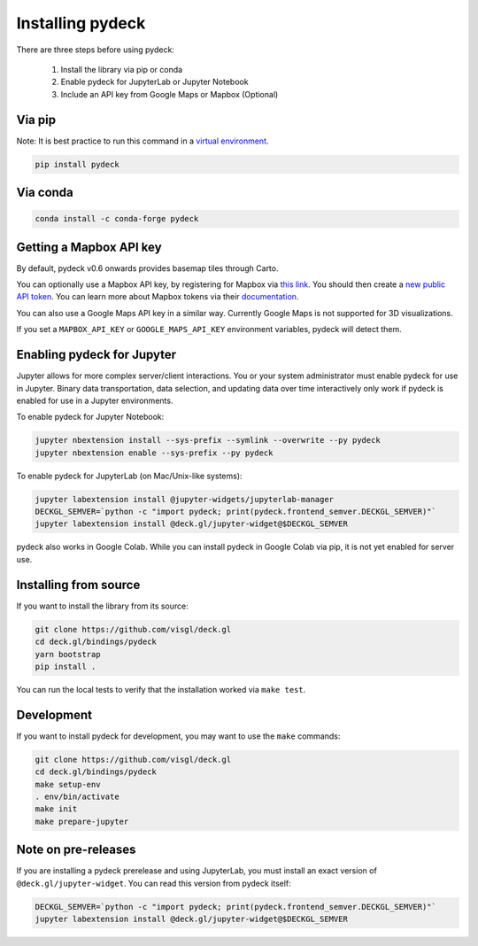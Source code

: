 Installing pydeck
=================

There are three steps before using pydeck:

        1. Install the library via pip or conda
        2. Enable pydeck for JupyterLab or Jupyter Notebook
        3. Include an API key from Google Maps or Mapbox (Optional)

Via pip
^^^^^^^

Note: It is best practice to run this command in a `virtual environment <https://docs.python.org/3/library/venv.html#creating-virtual-environments>`_.

.. code-block:: bash

        pip install pydeck

Via conda
^^^^^^^^^

.. code-block:: bash

        conda install -c conda-forge pydeck


Getting a Mapbox API key
^^^^^^^^^^^^^^^^^^^^^^^^

By default, pydeck v0.6 onwards provides basemap tiles through Carto.

You can optionally use a Mapbox API key, by 
registering for Mapbox via `this link <https://account.mapbox.com/auth/signup/>`_. 
You should then create a `new public API token <https://account.mapbox.com/access-tokens/>`_.
You can learn more about Mapbox tokens via their `documentation <https://docs.mapbox.com/help/how-mapbox-works/access-tokens/#how-access-tokens-work>`_.

You can also use a Google Maps API key in a similar way. Currently Google Maps is not supported for 3D visualizations.

If you set a ``MAPBOX_API_KEY`` or ``GOOGLE_MAPS_API_KEY`` environment variables, pydeck will detect them. 

Enabling pydeck for Jupyter
^^^^^^^^^^^^^^^^^^^^^^^^^^^

Jupyter allows for more complex server/client interactions. You or your system administrator
must enable pydeck for use in Jupyter. Binary data transportation, data selection, and updating data over time
interactively only work if pydeck is enabled for use in a Jupyter environments.

To enable pydeck for Jupyter Notebook:

.. code-block:: bash

        jupyter nbextension install --sys-prefix --symlink --overwrite --py pydeck
        jupyter nbextension enable --sys-prefix --py pydeck

To enable pydeck for JupyterLab (on Mac/Unix-like systems):

.. code-block:: bash

        jupyter labextension install @jupyter-widgets/jupyterlab-manager
        DECKGL_SEMVER=`python -c "import pydeck; print(pydeck.frontend_semver.DECKGL_SEMVER)"`
        jupyter labextension install @deck.gl/jupyter-widget@$DECKGL_SEMVER


pydeck also works in Google Colab. While you can install pydeck in Google Colab via pip, it is not yet enabled for server use.

Installing from source
^^^^^^^^^^^^^^^^^^^^^^

If you want to install the library from its source:

.. code-block:: bash

        git clone https://github.com/visgl/deck.gl
        cd deck.gl/bindings/pydeck
        yarn bootstrap
        pip install .

You can run the local tests to verify that the installation worked via ``make test``.

Development
^^^^^^^^^^^

If you want to install pydeck for development, you may want to use the ``make`` commands:

.. code-block:: bash

        git clone https://github.com/visgl/deck.gl
        cd deck.gl/bindings/pydeck
        make setup-env
        . env/bin/activate
        make init
        make prepare-jupyter

Note on pre-releases
^^^^^^^^^^^^^^^^^^^^

If you are installing a pydeck prerelease and using JupyterLab, you must install an exact version
of ``@deck.gl/jupyter-widget``. You can read this version from pydeck itself:

.. code-block:: bash

        DECKGL_SEMVER=`python -c "import pydeck; print(pydeck.frontend_semver.DECKGL_SEMVER)"`
        jupyter labextension install @deck.gl/jupyter-widget@$DECKGL_SEMVER
